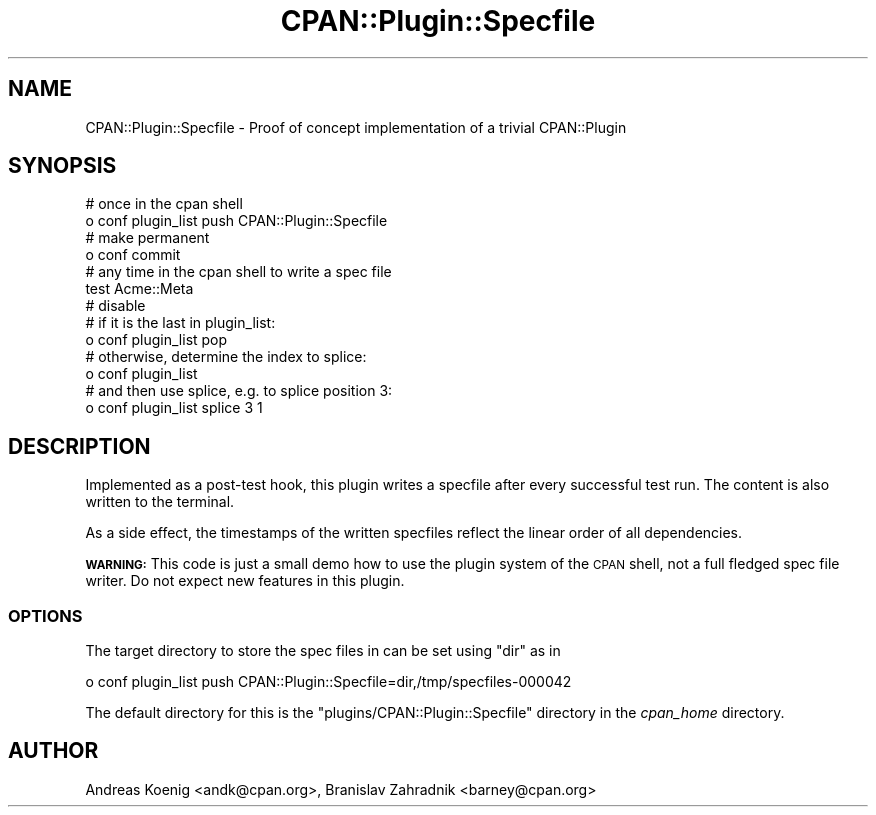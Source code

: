 .\" Automatically generated by Pod::Man 4.07 (Pod::Simple 3.32)
.\"
.\" Standard preamble:
.\" ========================================================================
.de Sp \" Vertical space (when we can't use .PP)
.if t .sp .5v
.if n .sp
..
.de Vb \" Begin verbatim text
.ft CW
.nf
.ne \\$1
..
.de Ve \" End verbatim text
.ft R
.fi
..
.\" Set up some character translations and predefined strings.  \*(-- will
.\" give an unbreakable dash, \*(PI will give pi, \*(L" will give a left
.\" double quote, and \*(R" will give a right double quote.  \*(C+ will
.\" give a nicer C++.  Capital omega is used to do unbreakable dashes and
.\" therefore won't be available.  \*(C` and \*(C' expand to `' in nroff,
.\" nothing in troff, for use with C<>.
.tr \(*W-
.ds C+ C\v'-.1v'\h'-1p'\s-2+\h'-1p'+\s0\v'.1v'\h'-1p'
.ie n \{\
.    ds -- \(*W-
.    ds PI pi
.    if (\n(.H=4u)&(1m=24u) .ds -- \(*W\h'-12u'\(*W\h'-12u'-\" diablo 10 pitch
.    if (\n(.H=4u)&(1m=20u) .ds -- \(*W\h'-12u'\(*W\h'-8u'-\"  diablo 12 pitch
.    ds L" ""
.    ds R" ""
.    ds C` ""
.    ds C' ""
'br\}
.el\{\
.    ds -- \|\(em\|
.    ds PI \(*p
.    ds L" ``
.    ds R" ''
.    ds C`
.    ds C'
'br\}
.\"
.\" Escape single quotes in literal strings from groff's Unicode transform.
.ie \n(.g .ds Aq \(aq
.el       .ds Aq '
.\"
.\" If the F register is >0, we'll generate index entries on stderr for
.\" titles (.TH), headers (.SH), subsections (.SS), items (.Ip), and index
.\" entries marked with X<> in POD.  Of course, you'll have to process the
.\" output yourself in some meaningful fashion.
.\"
.\" Avoid warning from groff about undefined register 'F'.
.de IX
..
.if !\nF .nr F 0
.if \nF>0 \{\
.    de IX
.    tm Index:\\$1\t\\n%\t"\\$2"
..
.    if !\nF==2 \{\
.        nr % 0
.        nr F 2
.    \}
.\}
.\" ========================================================================
.\"
.IX Title "CPAN::Plugin::Specfile 3"
.TH CPAN::Plugin::Specfile 3 "2018-11-27" "perl v5.24.0" "User Contributed Perl Documentation"
.\" For nroff, turn off justification.  Always turn off hyphenation; it makes
.\" way too many mistakes in technical documents.
.if n .ad l
.nh
.SH "NAME"
CPAN::Plugin::Specfile \- Proof of concept implementation of a trivial CPAN::Plugin
.SH "SYNOPSIS"
.IX Header "SYNOPSIS"
.Vb 2
\&  # once in the cpan shell
\&  o conf plugin_list push CPAN::Plugin::Specfile
\&
\&  # make permanent
\&  o conf commit
\&
\&  # any time in the cpan shell to write a spec file
\&  test Acme::Meta
\&
\&  # disable
\&  # if it is the last in plugin_list:
\&  o conf plugin_list pop
\&  # otherwise, determine the index to splice:
\&  o conf plugin_list
\&  # and then use splice, e.g. to splice position 3:
\&  o conf plugin_list splice 3 1
.Ve
.SH "DESCRIPTION"
.IX Header "DESCRIPTION"
Implemented as a post-test hook, this plugin writes a specfile after
every successful test run. The content is also written to the
terminal.
.PP
As a side effect, the timestamps of the written specfiles reflect the
linear order of all dependencies.
.PP
\&\fB\s-1WARNING:\s0\fR This code is just a small demo how to use the plugin
system of the \s-1CPAN\s0 shell, not a full fledged spec file writer. Do not
expect new features in this plugin.
.SS "\s-1OPTIONS\s0"
.IX Subsection "OPTIONS"
The target directory to store the spec files in can be set using \f(CW\*(C`dir\*(C'\fR
as in
.PP
.Vb 1
\&  o conf plugin_list push CPAN::Plugin::Specfile=dir,/tmp/specfiles\-000042
.Ve
.PP
The default directory for this is the
\&\f(CW\*(C`plugins/CPAN::Plugin::Specfile\*(C'\fR directory in the \fIcpan_home\fR
directory.
.SH "AUTHOR"
.IX Header "AUTHOR"
Andreas Koenig <andk@cpan.org>, Branislav Zahradnik <barney@cpan.org>
